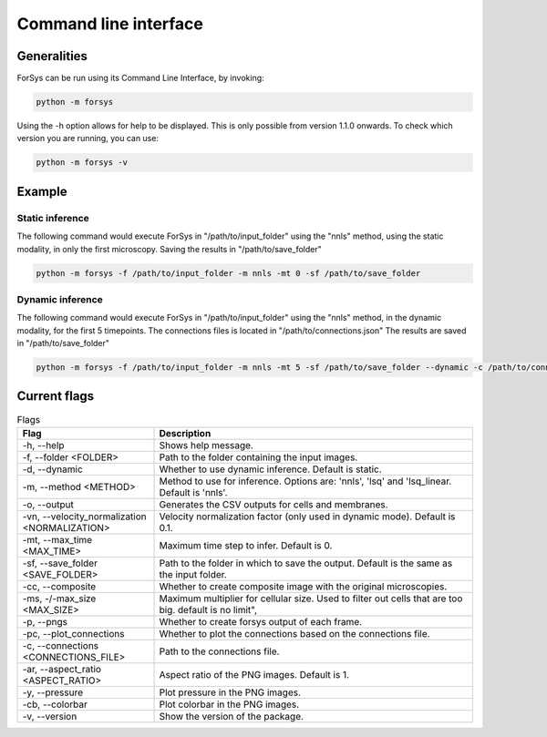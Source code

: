 Command line interface
======================

Generalities
------------
ForSys can be run using its Command Line Interface, by invoking:

.. code-block:: bash
     
 python -m forsys

Using the -h option allows for help to be displayed. This is only possible from version 1.1.0 onwards.
To check which version you are running, you can use:

.. code-block:: bash

  python -m forsys -v

Example
-------
Static inference
^^^^^^^^^^^^^^^^^
The following command would execute ForSys in "/path/to/input_folder" using the "nnls" method,
using the static modality, in only the first microscopy. Saving the results in "/path/to/save_folder"

.. code-block:: bash

  python -m forsys -f /path/to/input_folder -m nnls -mt 0 -sf /path/to/save_folder

Dynamic inference
^^^^^^^^^^^^^^^^^
The following command would execute ForSys in "/path/to/input_folder" using the "nnls" method,
in the dynamic modality, for the first 5 timepoints. The connections files is located in "/path/to/connections.json"
The results are saved in "/path/to/save_folder"

.. code-block:: bash

  python -m forsys -f /path/to/input_folder -m nnls -mt 5 -sf /path/to/save_folder --dynamic -c /path/to/connections.json


Current flags
-------------
.. list-table:: Flags
  :widths: 30 70
  :header-rows: 1
  :align: center

  * - **Flag** 
    - **Description**
  * - -h, -\-help
    - Shows help message.
  * - -f, -\-folder <FOLDER>
    - Path to the folder containing the input images.
  * - -d, -\-dynamic
    - Whether to use dynamic inference. Default is static.
  * - -m, -\-method <METHOD>
    - Method to use for inference. Options are: 'nnls', 'lsq' and 'lsq_linear. Default is 'nnls'.
  * - -o, -\-output
    - Generates the CSV outputs for cells and membranes.
  * - -vn, -\-velocity_normalization <NORMALIZATION>
    - Velocity normalization factor (only used in dynamic mode). Default is 0.1.
  * - -mt, -\-max_time <MAX_TIME>
    - Maximum time step to infer. Default is 0.
  * - -sf, -\-save_folder <SAVE_FOLDER>
    - Path to the folder in which to save the output. Default is the same as the input folder.
  * - -cc, -\-composite
    - Whether to create composite image with the original microscopies.
  * - -ms, -/-max_size <MAX_SIZE>
    - Maximum multiplier for cellular size. Used to filter out cells that are 
      too big. default is no limit",
  * - -p, -\-pngs
    - Whether to create forsys output of each frame.
  * - -pc, -\-plot_connections
    - Whether to plot the connections based on the connections file.
  * - -c, -\-connections <CONNECTIONS_FILE>
    - Path to the connections file.
  * - -ar, -\-aspect_ratio <ASPECT_RATIO>
    - Aspect ratio of the PNG images. Default is 1.
  * - -y, -\-pressure
    - Plot pressure in the PNG images.
  * - -cb, -\-colorbar
    - Plot colorbar in the PNG images.
  * - -v, -\-version
    - Show the version of the package.

  


